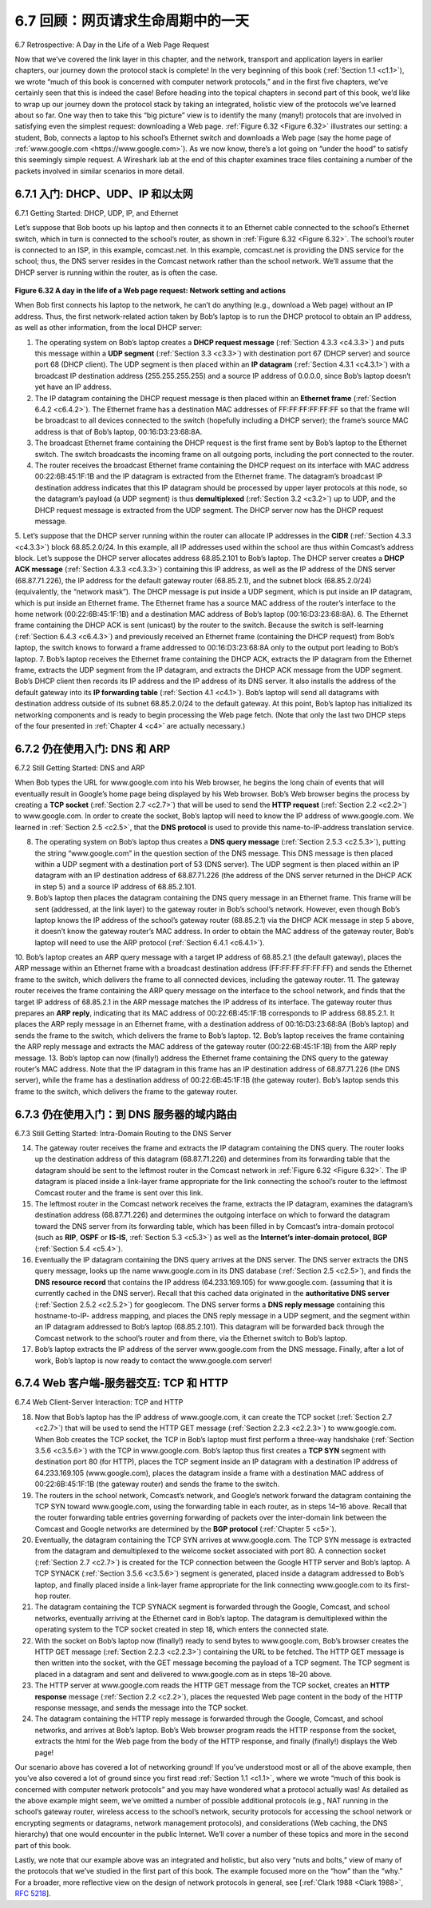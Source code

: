 .. _c6.7:

6.7 回顾：网页请求生命周期中的一天
=================================================================
6.7 Retrospective: A Day in the Life of a Web Page Request

.. tab:: 中文

.. tab:: 英文

Now that we’ve covered the link layer in this chapter, and the network, transport and application layers in earlier chapters, our journey down the protocol stack is complete! In the very beginning of this book (:ref:`Section 1.1 <c1.1>`), we wrote “much of this book is concerned with computer network protocols,” and in the first five chapters, we’ve certainly seen that this is indeed the case! Before heading into the topical chapters in second part of this book, we’d like to wrap up our journey down the protocol stack by taking an integrated, holistic view of the protocols we’ve learned about so far. One way then to take this “big picture” view is to identify the many (many!) protocols that are involved in satisfying even the simplest request: downloading a Web page. :ref:`Figure 6.32 <Figure 6.32>` illustrates our setting: a student, Bob, connects a laptop to his school’s Ethernet switch and downloads a Web page (say the home page of :ref:`www.google.com <https://www.google.com>`). As we now know, there’s a lot going on “under the hood” to satisfy this seemingly simple request. A Wireshark lab at the end of this chapter examines trace files containing a number of the packets involved in similar scenarios in more detail.

.. _c6.7.1:

6.7.1 入门: DHCP、UDP、IP 和以太网
-----------------------------------------------------------------------
6.7.1 Getting Started: DHCP, UDP, IP, and Ethernet

.. tab:: 中文

.. tab:: 英文

Let’s suppose that Bob boots up his laptop and then connects it to an Ethernet cable connected to the school’s Ethernet switch, which in turn is connected to the school’s router, as shown in :ref:`Figure 6.32 <Figure 6.32>`. The school’s router is connected to an ISP, in this example, comcast.net. In this example, comcast.net is providing the DNS service for the school; thus, the DNS server resides in the Comcast network rather than the school network. We’ll assume that the DHCP server is running within the router, as is often the case.

.. figure:: ../img/559-0.png
   :align: center 

.. _Figure 6.32:

**Figure 6.32 A day in the life of a Web page request: Network setting and actions**

When Bob first connects his laptop to the network, he can’t do anything (e.g., download a Web page) without an IP address. Thus, the first network-related action taken by Bob’s laptop is to run the DHCP protocol to obtain an IP address, as well as other information, from the local DHCP server:

1. The operating system on Bob’s laptop creates a **DHCP request message** ­(:ref:`Section 4.3.3 <c4.3.3>`) and puts this message within a **UDP segment** (:ref:`Section 3.3 <c3.3>`) with destination port 67 (DHCP server) and source port 68 (DHCP client). The UDP segment is then placed within an **IP datagram** (:ref:`Section 4.3.1 <c4.3.1>`) with a broadcast IP destination address (255.255.255.255) and a source IP address of 0.0.0.0, since Bob’s laptop doesn’t yet have an IP address.
2. The IP datagram containing the DHCP request message is then placed within an **Ethernet frame** (:ref:`Section 6.4.2 <c6.4.2>`). The Ethernet frame has a destination MAC addresses of FF:FF:FF:FF:FF:FF so that the frame will be broadcast to all devices connected to the switch (hopefully including a DHCP server); the frame’s source MAC address is that of Bob’s laptop, 00:16:D3:23:68:8A.
3. The broadcast Ethernet frame containing the DHCP request is the first frame sent by Bob’s laptop to the Ethernet switch. The switch broadcasts the incoming frame on all outgoing ports, including the port connected to the router.
4. The router receives the broadcast Ethernet frame containing the DHCP request on its interface with MAC address 00:22:6B:45:1F:1B and the IP datagram is extracted from the Ethernet frame. The datagram’s broadcast IP destination address indicates that this IP datagram should be processed by upper layer protocols at this node, so the datagram’s payload (a UDP segment) is thus **demultiplexed** (:ref:`Section 3.2 <c3.2>`) up to UDP, and the DHCP request message is extracted from the UDP segment. The DHCP server now has the DHCP request message.
5. Let’s suppose that the DHCP server running within the router can allocate IP addresses in the **CIDR** (:ref:`Section 4.3.3 <c4.3.3>`) block 68.85.2.0/24. In this example, all IP addresses used within the school are thus within Comcast’s address block. Let’s suppose the DHCP server allocates
address 68.85.2.101 to Bob’s laptop. The DHCP server creates a **DHCP ACK message** (:ref:`Section 4.3.3 <c4.3.3>`) containing this IP address, as well as the IP address of the DNS server (68.87.71.226), the IP address for the default gateway router (68.85.2.1), and the subnet block (68.85.2.0/24) (equivalently, the “network mask”). The DHCP message is put inside a UDP segment, which is put inside an IP datagram, which is put inside an Ethernet frame. The Ethernet frame has a source MAC address of the router’s interface to the home network (00:22:6B:45:1F:1B) and a destination MAC address of Bob’s laptop (00:16:D3:23:68:8A).
6. The Ethernet frame containing the DHCP ACK is sent (unicast) by the router to the switch. Because the switch is self-learning (:ref:`Section 6.4.3 <c6.4.3>`) and previously received an Ethernet frame (containing the DHCP request) from Bob’s laptop, the switch knows to forward a frame
addressed to 00:16:D3:23:68:8A only to the output port leading to Bob’s laptop.
7. Bob’s laptop receives the Ethernet frame containing the DHCP ACK, extracts the IP datagram from the Ethernet frame, extracts the UDP segment from the IP datagram, and extracts the DHCP ACK message from the UDP segment. Bob’s DHCP client then records its IP address and the IP address of its DNS server. It also installs the address of the default gateway into its **IP forwarding table** (:ref:`Section 4.1 <c4.1>`). Bob’s laptop will send all datagrams with destination address outside of its subnet 68.85.2.0/24 to the default gateway. At this point, Bob’s laptop has initialized its networking components and is ready to begin processing the Web page fetch. (Note that only the last two DHCP steps of the four presented in :ref:`Chapter 4 <c4>` are actually necessary.)

.. _c6.7.2:

6.7.2 仍在使用入门: DNS 和 ARP
-----------------------------------------------------------------------
6.7.2 Still Getting Started: DNS and ARP

.. tab:: 中文

.. tab:: 英文

When Bob types the URL for www.google.com into his Web browser, he begins the long chain of events that will eventually result in Google’s home page being displayed by his Web browser. Bob’s Web browser begins the process by creating a **TCP socket** (:ref:`Section 2.7 <c2.7>`) that will be used to send the **HTTP request** (:ref:`Section 2.2 <c2.2>`) to www.google.com. In order to create the socket, Bob’s laptop will need to know the IP address of www.google.com. We learned in :ref:`Section 2.5 <c2.5>`, that the **DNS ­protocol** is used to provide this name-to-IP-address translation service.

8. The operating system on Bob’s laptop thus creates a **DNS query message** (:ref:`Section 2.5.3 <c2.5.3>`), putting the string “www.google.com” in the question section of the DNS message. This DNS message is then placed within a UDP segment with a destination port of 53 (DNS server). The UDP segment is then placed within an IP datagram with an IP destination address of 68.87.71.226 (the address of the DNS server returned in the DHCP ACK in step 5) and a source IP address of 68.85.2.101.
9. Bob’s laptop then places the datagram containing the DNS query message in an Ethernet frame. This frame will be sent (addressed, at the link layer) to the gateway router in Bob’s school’s network. However, even though Bob’s laptop knows the IP address of the school’s gateway router (68.85.2.1) via the DHCP ACK message in step 5 above, it doesn’t know the gateway router’s MAC address. In order to obtain the MAC address of the gateway router, Bob’s ­laptop will need to use the ARP protocol (:ref:`Section 6.4.1 <c6.4.1>`).
10. Bob’s laptop creates an ARP query message with a target IP address of 68.85.2.1 (the default
gateway), places the ARP message within an Ethernet frame with a broadcast destination address (FF:FF:FF:FF:FF:FF) and sends the Ethernet frame to the switch, which delivers the frame to all connected devices, including the gateway router.
11. The gateway router receives the frame containing the ARP query message on the interface to the school network, and finds that the target IP address of 68.85.2.1 in the ARP message matches the IP address of its interface. The gateway router thus prepares an **ARP reply**, indicating that its MAC address of 00:22:6B:45:1F:1B corresponds to IP address 68.85.2.1. It places the ARP reply message in an Ethernet frame, with a destination address of 00:16:D3:23:68:8A (Bob’s laptop) and sends the frame to the switch, which delivers the frame to Bob’s laptop.
12. Bob’s laptop receives the frame containing the ARP reply message and extracts the MAC address of the gateway router (00:22:6B:45:1F:1B) from the ARP reply message.
13. Bob’s laptop can now (finally!) address the Ethernet frame containing the DNS query to the gateway router’s MAC address. Note that the IP datagram in this frame has an IP destination address of 68.87.71.226 (the DNS server), while the frame has a destination address of 00:22:6B:45:1F:1B (the gateway router). Bob’s laptop sends this frame to the switch, which delivers the frame to the gateway router.

.. _c6.7.3:

6.7.3 仍在使用入门：到 DNS 服务器的域内路由
-----------------------------------------------------------------------
6.7.3 Still Getting Started: Intra-Domain Routing to the DNS Server

.. tab:: 中文

.. tab:: 英文

14. The gateway router receives the frame and extracts the IP datagram containing the DNS query. The router looks up the destination address of this datagram (68.87.71.226) and determines from its forwarding table that the datagram should be sent to the leftmost router in the Comcast network in :ref:`Figure 6.32 <Figure 6.32>`. The IP datagram is placed inside a link-layer frame appropriate for the link connecting the school’s router to the leftmost Comcast router and the frame is sent over this link.
15. The leftmost router in the Comcast network receives the frame, extracts the IP datagram, examines the datagram’s destination address (68.87.71.226) and determines the outgoing interface on which to forward the datagram toward the DNS server from its forwarding table, which has been filled in by ­Comcast’s intra-domain protocol (such as **RIP**, **OSPF** or **IS-IS**, :ref:`Section 5.3 <c5.3>`) as well as the **Internet’s inter-domain protocol, BGP** (:ref:`Section 5.4 <c5.4>`).
16. Eventually the IP datagram containing the DNS query arrives at the DNS server. The DNS server extracts the DNS query message, looks up the name www.google.com in its DNS database (:ref:`Section 2.5 <c2.5>`), and finds the **DNS resource record** that contains the IP address (64.233.169.105) for www.google.com. (assuming that it is currently cached in the DNS server). Recall that this cached data originated in the **authoritative DNS server** (:ref:`Section 2.5.2 <c2.5.2>`) for googlecom. The DNS server forms a **DNS reply message** containing this hostname-to-IP- address mapping, and places the DNS reply message in a UDP segment, and the segment within an IP datagram addressed to Bob’s laptop (68.85.2.101). This datagram will be forwarded back through the Comcast network to the school’s router and from there, via the Ethernet switch to Bob’s laptop.
17. Bob’s laptop extracts the IP address of the server www.google.com from the DNS message. Finally, after a lot of work, Bob’s laptop is now ready to contact the www.google.com server!

.. _c6.7.4:

6.7.4 Web 客户端-服务器交互: TCP 和 HTTP
-----------------------------------------------------------------------
6.7.4 Web Client-Server Interaction: TCP and HTTP

.. tab:: 中文

.. tab:: 英文

18. Now that Bob’s laptop has the IP address of www.google.com, it can create the TCP socket (:ref:`Section 2.7 <c2.7>`) that will be used to send the HTTP GET message (:ref:`Section 2.2.3 <c2.2.3>`) to www.google.com. When Bob creates the TCP socket, the TCP in Bob’s laptop must first perform a three-way handshake (:ref:`Section 3.5.6 <c3.5.6>`) with the TCP in www.google.com. Bob’s laptop thus first creates a **TCP SYN** segment with destination port 80 (for HTTP), places the TCP segment inside an IP datagram with a destination IP address of 64.233.169.105 (www.google.com), places the datagram inside a frame with a destination MAC address of 00:22:6B:45:1F:1B (the gateway router) and sends the frame to the switch.
19. The routers in the school network, Comcast’s network, and Google’s network forward the datagram containing the TCP SYN toward www.google.com, using the forwarding table in each router, as in steps 14–16 above. Recall that the router forwarding table entries governing forwarding of packets over the inter-domain link between the Comcast and Google networks are determined by the **BGP protocol** (:ref:`Chapter 5 <c5>`).
20. Eventually, the datagram containing the TCP SYN arrives at www.google.com. The TCP SYN message is extracted from the datagram and demultiplexed to the welcome socket associated with port 80. A connection socket (:ref:`Section 2.7 <c2.7>`) is created for the TCP connection between the Google HTTP server and Bob’s laptop. A TCP SYNACK (:ref:`Section 3.5.6 <c3.5.6>`) segment is generated, placed inside a datagram addressed to Bob’s laptop, and finally placed inside a link-layer frame appropriate for the link connecting www.google.com to its first-hop router.
21. The datagram containing the TCP SYNACK segment is forwarded through the Google, Comcast, and school networks, eventually arriving at the Ethernet card in Bob’s laptop. The datagram is demultiplexed within the operating system to the TCP socket created in step 18, which enters the connected state.
22. With the socket on Bob’s laptop now (finally!) ready to send bytes to www.google.com, Bob’s browser creates the HTTP GET message (:ref:`Section 2.2.3 <c2.2.3>`) containing the URL to be fetched. The HTTP GET message is then written into the socket, with the GET message becoming the payload of a TCP segment. The TCP segment is placed in a datagram and sent and delivered to www.google.com as in steps 18–20 above.
23. The HTTP server at www.google.com reads the HTTP GET message from the TCP socket, creates an **HTTP response** message (:ref:`Section 2.2 <c2.2>`), places the requested Web page content in the body of the HTTP response message, and sends the message into the TCP socket.
24. The datagram containing the HTTP reply message is forwarded through the Google, Comcast, and school networks, and arrives at Bob’s laptop. Bob’s Web browser program reads the HTTP response from the socket, extracts the html for the Web page from the body of the HTTP response, and finally (finally!) displays the Web page!

Our scenario above has covered a lot of networking ground! If you’ve understood most or all of the above example, then you’ve also covered a lot of ground since you first read :ref:`Section 1.1 <c1.1>`, where we wrote “much of this book is concerned with computer network protocols” and you may have wondered what a protocol actually was! As detailed as the above example might seem, we’ve omitted a number of possible additional protocols (e.g., NAT running in the school’s gateway router, wireless access to the school’s network, security protocols for accessing the school network or encrypting segments or datagrams, network management protocols), and considerations (Web caching, the DNS hierarchy) that one would encounter in the public ­Internet. We’ll cover a number of these topics and more in the second part of this book.

Lastly, we note that our example above was an integrated and holistic, but also very “nuts and bolts,” view of many of the protocols that we’ve studied in the first part of this book. The example focused more on the “how” than the “why.” For a broader, more reflective view on the design of network protocols in general, see [:ref:`Clark 1988 <Clark 1988>`, :rfc:`5218`].


